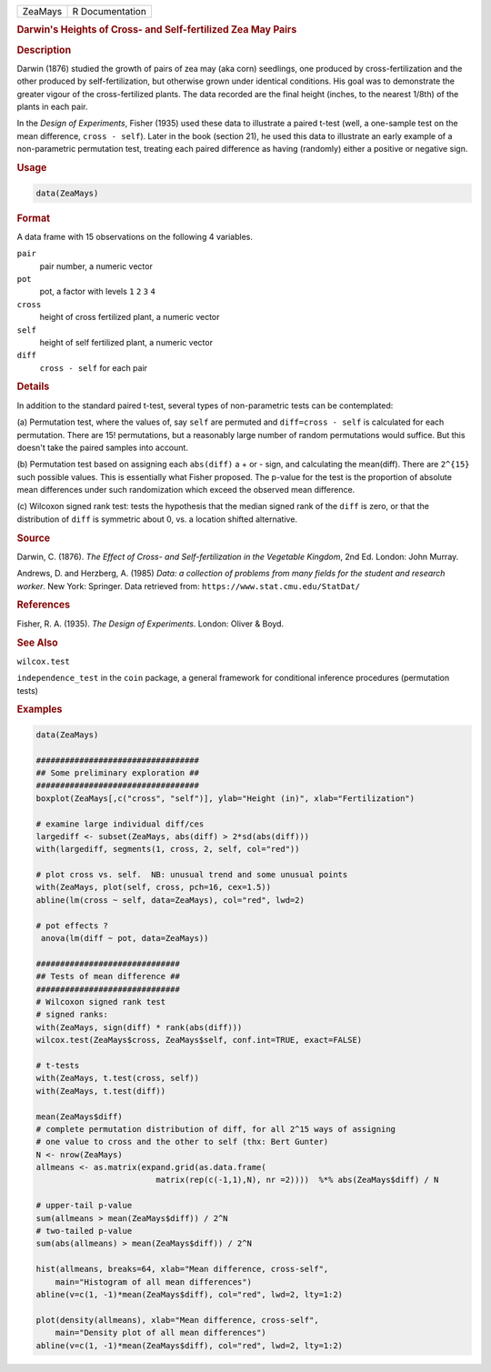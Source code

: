 .. container::

   ======= ===============
   ZeaMays R Documentation
   ======= ===============

   .. rubric:: Darwin's Heights of Cross- and Self-fertilized Zea May
      Pairs
      :name: ZeaMays

   .. rubric:: Description
      :name: description

   Darwin (1876) studied the growth of pairs of zea may (aka corn)
   seedlings, one produced by cross-fertilization and the other produced
   by self-fertilization, but otherwise grown under identical
   conditions. His goal was to demonstrate the greater vigour of the
   cross-fertilized plants. The data recorded are the final height
   (inches, to the nearest 1/8th) of the plants in each pair.

   In the *Design of Experiments*, Fisher (1935) used these data to
   illustrate a paired t-test (well, a one-sample test on the mean
   difference, ``cross - self``). Later in the book (section 21), he
   used this data to illustrate an early example of a non-parametric
   permutation test, treating each paired difference as having
   (randomly) either a positive or negative sign.

   .. rubric:: Usage
      :name: usage

   .. code:: R

      data(ZeaMays)

   .. rubric:: Format
      :name: format

   A data frame with 15 observations on the following 4 variables.

   ``pair``
      pair number, a numeric vector

   ``pot``
      pot, a factor with levels ``1`` ``2`` ``3`` ``4``

   ``cross``
      height of cross fertilized plant, a numeric vector

   ``self``
      height of self fertilized plant, a numeric vector

   ``diff``
      ``cross - self`` for each pair

   .. rubric:: Details
      :name: details

   In addition to the standard paired t-test, several types of
   non-parametric tests can be contemplated:

   (a) Permutation test, where the values of, say ``self`` are permuted
   and ``diff=cross - self`` is calculated for each permutation. There
   are 15! permutations, but a reasonably large number of random
   permutations would suffice. But this doesn't take the paired samples
   into account.

   (b) Permutation test based on assigning each ``abs(diff)`` a + or -
   sign, and calculating the mean(diff). There are ``2^{15}`` such
   possible values. This is essentially what Fisher proposed. The
   p-value for the test is the proportion of absolute mean differences
   under such randomization which exceed the observed mean difference.

   (c) Wilcoxon signed rank test: tests the hypothesis that the median
   signed rank of the ``diff`` is zero, or that the distribution of
   ``diff`` is symmetric about 0, vs. a location shifted alternative.

   .. rubric:: Source
      :name: source

   Darwin, C. (1876). *The Effect of Cross- and Self-fertilization in
   the Vegetable Kingdom*, 2nd Ed. London: John Murray.

   Andrews, D. and Herzberg, A. (1985) *Data: a collection of problems
   from many fields for the student and research worker*. New York:
   Springer. Data retrieved from: ``https://www.stat.cmu.edu/StatDat/``

   .. rubric:: References
      :name: references

   Fisher, R. A. (1935). *The Design of Experiments*. London: Oliver &
   Boyd.

   .. rubric:: See Also
      :name: see-also

   ``wilcox.test``

   ``independence_test`` in the ``coin`` package, a general framework
   for conditional inference procedures (permutation tests)

   .. rubric:: Examples
      :name: examples

   .. code:: R

      data(ZeaMays)

      ##################################
      ## Some preliminary exploration ##
      ##################################
      boxplot(ZeaMays[,c("cross", "self")], ylab="Height (in)", xlab="Fertilization")

      # examine large individual diff/ces
      largediff <- subset(ZeaMays, abs(diff) > 2*sd(abs(diff)))
      with(largediff, segments(1, cross, 2, self, col="red"))

      # plot cross vs. self.  NB: unusual trend and some unusual points
      with(ZeaMays, plot(self, cross, pch=16, cex=1.5))
      abline(lm(cross ~ self, data=ZeaMays), col="red", lwd=2)

      # pot effects ?
       anova(lm(diff ~ pot, data=ZeaMays))

      ##############################
      ## Tests of mean difference ##
      ##############################
      # Wilcoxon signed rank test
      # signed ranks:
      with(ZeaMays, sign(diff) * rank(abs(diff)))
      wilcox.test(ZeaMays$cross, ZeaMays$self, conf.int=TRUE, exact=FALSE)

      # t-tests
      with(ZeaMays, t.test(cross, self))
      with(ZeaMays, t.test(diff))

      mean(ZeaMays$diff)
      # complete permutation distribution of diff, for all 2^15 ways of assigning
      # one value to cross and the other to self (thx: Bert Gunter)
      N <- nrow(ZeaMays)
      allmeans <- as.matrix(expand.grid(as.data.frame(
                               matrix(rep(c(-1,1),N), nr =2))))  %*% abs(ZeaMays$diff) / N

      # upper-tail p-value
      sum(allmeans > mean(ZeaMays$diff)) / 2^N
      # two-tailed p-value
      sum(abs(allmeans) > mean(ZeaMays$diff)) / 2^N

      hist(allmeans, breaks=64, xlab="Mean difference, cross-self",
          main="Histogram of all mean differences")
      abline(v=c(1, -1)*mean(ZeaMays$diff), col="red", lwd=2, lty=1:2)

      plot(density(allmeans), xlab="Mean difference, cross-self",
          main="Density plot of all mean differences")
      abline(v=c(1, -1)*mean(ZeaMays$diff), col="red", lwd=2, lty=1:2)
